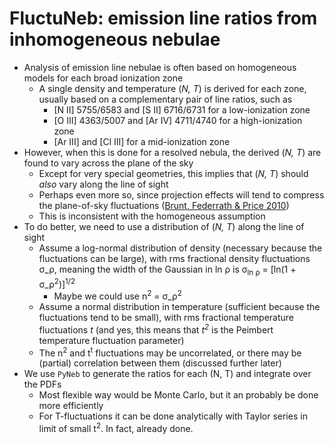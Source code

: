 * FluctuNeb: emission line ratios from inhomogeneous nebulae

+ Analysis of emission line nebulae is often based on homogeneous models for each broad ionization zone
  + A single density and temperature (/N, T/) is derived for each zone, usually based on a complementary pair of line ratios, such as
    + [N II] 5755/6583 and [S II] 6716/6731 for a low-ionization zone
    + [O III] 4363/5007 and [Ar IV] 4711/4740 for a high-ionization zone
    + [Ar III] and [Cl III] for a mid-ionization zone
+ However, when this is done for a resolved nebula, the derived (/N, T/) are found to vary across the plane of the sky 
  + Except for very special geometries, this implies that (/N, T/) should /also/ vary along the line of sight
  + Perhaps even more so, since projection effects will tend to compress the plane-of-sky fluctuations ([[http://adsabs.harvard.edu/abs/2010MNRAS.405L..56B][Brunt, Federrath & Price 2010]])
  + This is inconsistent with the homogeneous assumption
+ To do better, we need to use a distribution of (/N, T/) along the line of sight
  + Assume a log-normal distribution of density (necessary because the fluctuations can be large), with rms fractional density fluctuations \sigma_\rho, meaning the width of the Gaussian in ln \rho is \sigma_{ln \rho} = [ln(1 + \sigma_\rho^2)]^{1/2}
    - Maybe we could use n^2 = \sigma_\rho^2
  + Assume a normal distribution in temperature (sufficient because the fluctuations tend to be small), with rms fractional temperature fluctuations /t/ (and yes, this means that /t^2/ is the Peimbert temperature fluctuation parameter)
  + The n^2 and t^t fluctuations may be uncorrelated, or there may be (partial) correlation between them (discussed further later)
+ We use ~PyNeb~ to generate the ratios for each (N, T) and integrate over the PDFs
  + Most flexible way would be Monte Carlo, but it an probably be done more efficiently
  + For T-fluctuations it can be done analytically with Taylor series in limit of small t^2.  In fact, already done.  
